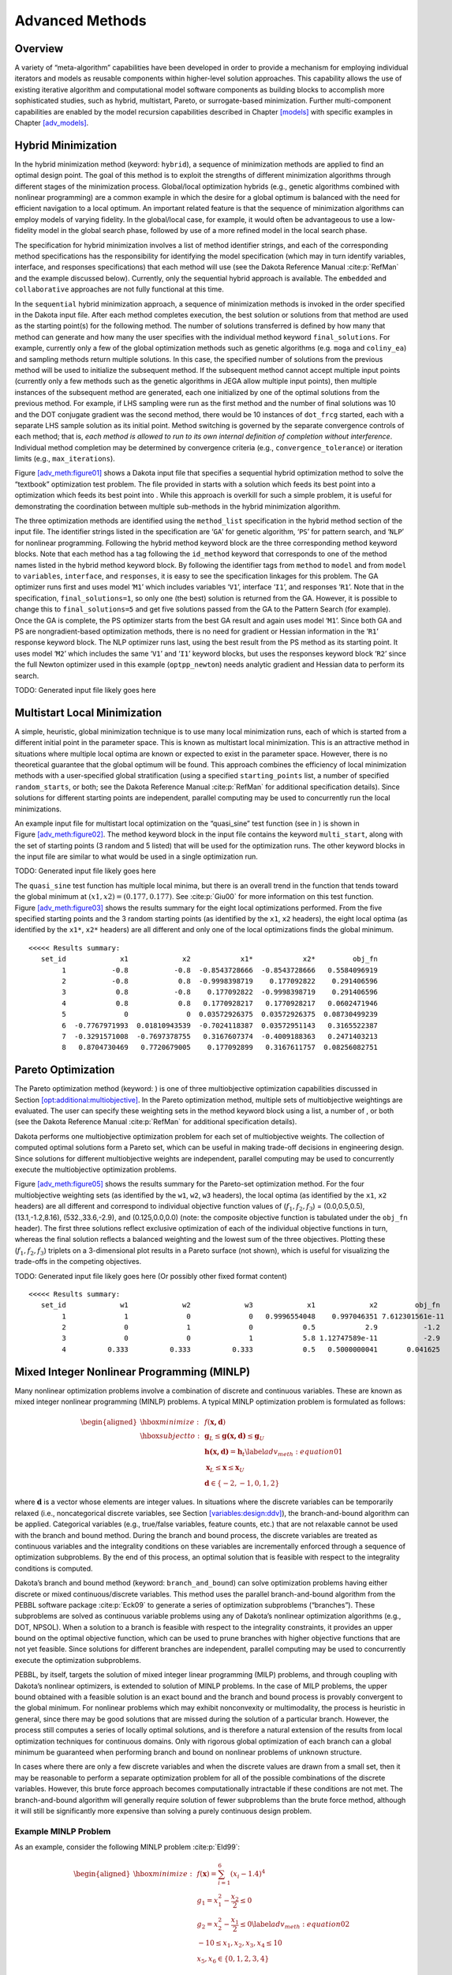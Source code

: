 .. _adv_meth:

Advanced Methods
================

.. _`adv_meth:overview`:

Overview
--------

A variety of “meta-algorithm” capabilities have been developed in order
to provide a mechanism for employing individual iterators and models as
reusable components within higher-level solution approaches. This
capability allows the use of existing iterative algorithm and
computational model software components as building blocks to accomplish
more sophisticated studies, such as hybrid, multistart, Pareto, or
surrogate-based minimization. Further multi-component capabilities are
enabled by the model recursion capabilities described in
Chapter `[models] <#models>`__ with specific examples in
Chapter `[adv_models] <#adv_models>`__.

.. _`adv_meth:hybrid`:

Hybrid Minimization
-------------------

In the hybrid minimization method (keyword: ``hybrid``), a sequence of
minimization methods are applied to find an optimal design point. The
goal of this method is to exploit the strengths of different
minimization algorithms through different stages of the minimization
process. Global/local optimization hybrids (e.g., genetic algorithms
combined with nonlinear programming) are a common example in which the
desire for a global optimum is balanced with the need for efficient
navigation to a local optimum. An important related feature is that the
sequence of minimization algorithms can employ models of varying
fidelity. In the global/local case, for example, it would often be
advantageous to use a low-fidelity model in the global search phase,
followed by use of a more refined model in the local search phase.

The specification for hybrid minimization involves a list of method
identifier strings, and each of the corresponding method specifications
has the responsibility for identifying the model specification (which
may in turn identify variables, interface, and responses specifications)
that each method will use (see the Dakota Reference
Manual :cite:p:`RefMan` and the example discussed below).
Currently, only the sequential hybrid approach is available. The
``embedded`` and ``collaborative`` approaches are not fully functional
at this time.

In the ``sequential`` hybrid minimization approach, a sequence of
minimization methods is invoked in the order specified in the Dakota
input file. After each method completes execution, the best solution or
solutions from that method are used as the starting point(s) for the
following method. The number of solutions transferred is defined by how
many that method can generate and how many the user specifies with the
individual method keyword ``final_solutions``. For example, currently
only a few of the global optimization methods such as genetic algorithms
(e.g. ``moga`` and ``coliny_ea``) and sampling methods return multiple
solutions. In this case, the specified number of solutions from the
previous method will be used to initialize the subsequent method. If the
subsequent method cannot accept multiple input points (currently only a
few methods such as the genetic algorithms in JEGA allow multiple input
points), then multiple instances of the subsequent method are generated,
each one initialized by one of the optimal solutions from the previous
method. For example, if LHS sampling were run as the first method and
the number of final solutions was 10 and the DOT conjugate gradient was
the second method, there would be 10 instances of ``dot_frcg`` started,
each with a separate LHS sample solution as its initial point. Method
switching is governed by the separate convergence controls of each
method; that is, *each method is allowed to run to its own internal
definition of completion without interference*. Individual method
completion may be determined by convergence criteria (e.g.,
``convergence_tolerance``) or iteration limits (e.g.,
``max_iterations``).

Figure `[adv_meth:figure01] <#adv_meth:figure01>`__ shows a Dakota input
file that specifies a sequential hybrid optimization method to solve the
“textbook” optimization test problem. The file provided in starts with a
solution which feeds its best point into a optimization which feeds its
best point into . While this approach is overkill for such a simple
problem, it is useful for demonstrating the coordination between
multiple sub-methods in the hybrid minimization algorithm.

The three optimization methods are identified using the ``method_list``
specification in the hybrid method section of the input file. The
identifier strings listed in the specification are ‘``GA``’ for genetic
algorithm, ‘``PS``’ for pattern search, and ‘``NLP``’ for nonlinear
programming. Following the hybrid method keyword block are the three
corresponding method keyword blocks. Note that each method has a tag
following the ``id_method`` keyword that corresponds to one of the
method names listed in the hybrid method keyword block. By following the
identifier tags from ``method`` to ``model`` and from ``model`` to
``variables``, ``interface``, and ``responses``, it is easy to see the
specification linkages for this problem. The GA optimizer runs first and
uses model ‘``M1``’ which includes variables ‘``V1``’, interface
‘``I1``’, and responses ‘``R1``’. Note that in the specification,
``final_solutions=1``, so only one (the best) solution is returned from
the GA. However, it is possible to change this to ``final_solutions=5``
and get five solutions passed from the GA to the Pattern Search (for
example). Once the GA is complete, the PS optimizer starts from the best
GA result and again uses model ‘``M1``’. Since both GA and PS are
nongradient-based optimization methods, there is no need for gradient or
Hessian information in the ‘``R1``’ response keyword block. The NLP
optimizer runs last, using the best result from the PS method as its
starting point. It uses model ‘``M2``’ which includes the same ‘``V1``’
and ‘``I1``’ keyword blocks, but uses the responses keyword block
‘``R2``’ since the full Newton optimizer used in this example
(``optpp_newton``) needs analytic gradient and Hessian data to perform
its search.

TODO: Generated input file likely goes here

.. _`adv_meth:multistart`:

Multistart Local Minimization
-----------------------------

A simple, heuristic, global minimization technique is to use many local
minimization runs, each of which is started from a different initial
point in the parameter space. This is known as multistart local
minimization. This is an attractive method in situations where multiple
local optima are known or expected to exist in the parameter space.
However, there is no theoretical guarantee that the global optimum will
be found. This approach combines the efficiency of local minimization
methods with a user-specified global stratification (using a specified
``starting_points`` list, a number of specified ``random_starts``, or
both; see the Dakota Reference Manual :cite:p:`RefMan` for
additional specification details). Since solutions for different
starting points are independent, parallel computing may be used to
concurrently run the local minimizations.

An example input file for multistart local optimization on the
“quasi_sine” test function (see in ) is shown in
Figure `[adv_meth:figure02] <#adv_meth:figure02>`__. The method keyword
block in the input file contains the keyword ``multi_start``, along with
the set of starting points (3 random and 5 listed) that will be used for
the optimization runs. The other keyword blocks in the input file are
similar to what would be used in a single optimization run.

TODO: Generated input file likely goes here

The ``quasi_sine`` test function has multiple local minima, but there is
an overall trend in the function that tends toward the global minimum at
:math:`(x1,x2)=(0.177,0.177)`. See :cite:p:`Giu00` for more
information on this test function.
Figure `[adv_meth:figure03] <#adv_meth:figure03>`__ shows the results
summary for the eight local optimizations performed. From the five
specified starting points and the 3 random starting points (as
identified by the ``x1``, ``x2`` headers), the eight local optima (as
identified by the ``x1*``, ``x2*`` headers) are all different and only
one of the local optimizations finds the global minimum.

::

   <<<<< Results summary:
      set_id             x1             x2            x1*            x2*         obj_fn 
           1           -0.8           -0.8  -0.8543728666  -0.8543728666   0.5584096919 
           2           -0.8            0.8  -0.9998398719    0.177092822    0.291406596 
           3            0.8           -0.8    0.177092822  -0.9998398719    0.291406596 
           4            0.8            0.8   0.1770928217   0.1770928217   0.0602471946 
           5              0              0  0.03572926375  0.03572926375  0.08730499239 
           6  -0.7767971993  0.01810943539  -0.7024118387  0.03572951143   0.3165522387 
           7  -0.3291571008  -0.7697378755   0.3167607374  -0.4009188363   0.2471403213 
           8   0.8704730469   0.7720679005    0.177092899   0.3167611757  0.08256082751 

.. _`adv_meth:pareto`:

Pareto Optimization
-------------------

The Pareto optimization method (keyword: ) is one of three
multiobjective optimization capabilities discussed in
Section `[opt:additional:multiobjective] <#opt:additional:multiobjective>`__.
In the Pareto optimization method, multiple sets of multiobjective
weightings are evaluated. The user can specify these weighting sets in
the method keyword block using a list, a number of , or both (see the
Dakota Reference Manual :cite:p:`RefMan` for additional
specification details).

Dakota performs one multiobjective optimization problem for each set of
multiobjective weights. The collection of computed optimal solutions
form a Pareto set, which can be useful in making trade-off decisions in
engineering design. Since solutions for different multiobjective weights
are independent, parallel computing may be used to concurrently execute
the multiobjective optimization problems.

Figure `[adv_meth:figure05] <#adv_meth:figure05>`__ shows the results
summary for the Pareto-set optimization method. For the four
multiobjective weighting sets (as identified by the ``w1``, ``w2``,
``w3`` headers), the local optima (as identified by the ``x1``, ``x2``
headers) are all different and correspond to individual objective
function values of (:math:`f_1,f_2,f_3`) = (0.0,0.5,0.5),
(13.1,-1.2,8.16), (532.,33.6,-2.9), and (0.125,0.0,0.0) (note: the
composite objective function is tabulated under the ``obj_fn`` header).
The first three solutions reflect exclusive optimization of each of the
individual objective functions in turn, whereas the final solution
reflects a balanced weighting and the lowest sum of the three
objectives. Plotting these (:math:`f_1,f_2,f_3`) triplets on a
3-dimensional plot results in a Pareto surface (not shown), which is
useful for visualizing the trade-offs in the competing objectives.

TODO: Generated input file likely goes here
(Or possibly other fixed format content)

::

   <<<<< Results summary:
      set_id             w1             w2             w3             x1             x2         obj_fn
           1              1              0              0   0.9996554048    0.997046351 7.612301561e-11
           2              0              1              0            0.5            2.9           -1.2
           3              0              0              1            5.8 1.12747589e-11           -2.9
           4          0.333          0.333          0.333            0.5   0.5000000041       0.041625

.. _`adv_meth:minlp`:

Mixed Integer Nonlinear Programming (MINLP)
-------------------------------------------

Many nonlinear optimization problems involve a combination of discrete
and continuous variables. These are known as mixed integer nonlinear
programming (MINLP) problems. A typical MINLP optimization problem is
formulated as follows:

.. math::

   \begin{aligned}
     \hbox{minimize:} & & f(\mathbf{x,d})\nonumber\\
     \hbox{subject to:} & & \mathbf{g}_{L} \leq \mathbf{g(x,d)}
       \leq \mathbf{g}_{U}\nonumber\\
     & & \mathbf{h(x,d)}=\mathbf{h}_{t}\label{adv_meth:equation01}\\
     & & \mathbf{x}_{L} \leq \mathbf{x} \leq \mathbf{x}_{U}\nonumber\\
     & & \mathbf{d} \in \{-2,-1,0,1,2\}\nonumber\end{aligned}

where :math:`\mathbf{d}` is a vector whose elements are integer values.
In situations where the discrete variables can be temporarily relaxed
(i.e., noncategorical discrete variables, see
Section `[variables:design:ddv] <#variables:design:ddv>`__), the
branch-and-bound algorithm can be applied. Categorical variables (e.g.,
true/false variables, feature counts, etc.) that are not relaxable
cannot be used with the branch and bound method. During the branch and
bound process, the discrete variables are treated as continuous
variables and the integrality conditions on these variables are
incrementally enforced through a sequence of optimization subproblems.
By the end of this process, an optimal solution that is feasible with
respect to the integrality conditions is computed.

Dakota’s branch and bound method (keyword: ``branch_and_bound``) can
solve optimization problems having either discrete or mixed
continuous/discrete variables. This method uses the parallel
branch-and-bound algorithm from the PEBBL software
package :cite:p:`Eck09` to generate a series of optimization
subproblems (“branches”). These subproblems are solved as continuous
variable problems using any of Dakota’s nonlinear optimization
algorithms (e.g., DOT, NPSOL). When a solution to a branch is feasible
with respect to the integrality constraints, it provides an upper bound
on the optimal objective function, which can be used to prune branches
with higher objective functions that are not yet feasible. Since
solutions for different branches are independent, parallel computing may
be used to concurrently execute the optimization subproblems.

PEBBL, by itself, targets the solution of mixed integer linear
programming (MILP) problems, and through coupling with Dakota’s
nonlinear optimizers, is extended to solution of MINLP problems. In the
case of MILP problems, the upper bound obtained with a feasible solution
is an exact bound and the branch and bound process is provably
convergent to the global minimum. For nonlinear problems which may
exhibit nonconvexity or multimodality, the process is heuristic in
general, since there may be good solutions that are missed during the
solution of a particular branch. However, the process still computes a
series of locally optimal solutions, and is therefore a natural
extension of the results from local optimization techniques for
continuous domains. Only with rigorous global optimization of each
branch can a global minimum be guaranteed when performing branch and
bound on nonlinear problems of unknown structure.

In cases where there are only a few discrete variables and when the
discrete values are drawn from a small set, then it may be reasonable to
perform a separate optimization problem for all of the possible
combinations of the discrete variables. However, this brute force
approach becomes computationally intractable if these conditions are not
met. The branch-and-bound algorithm will generally require solution of
fewer subproblems than the brute force method, although it will still be
significantly more expensive than solving a purely continuous design
problem.

.. _`adv_meth:minlp:example`:

Example MINLP Problem
~~~~~~~~~~~~~~~~~~~~~

As an example, consider the following MINLP
problem :cite:p:`Eld99`:

.. math::

   \begin{aligned}
     \hbox{minimize:} & &
     f(\mathbf{x})=\sum_{i=1}^{6}(x_{i}-1.4)^{4}\nonumber\\
     & & g_{1}=x_{1}^{2}-\frac{x_{2}}{2} \leq 0\nonumber\\
     & & g_{2}=x_{2}^{2}-\frac{x_{1}}{2} \leq 0\label{adv_meth:equation02}\\
     & & -10 \leq x_{1},x_{2},x_{3},x_{4} \leq 10\nonumber\\
     & & x_{5},x_{6} \in \{0,1,2,3,4\}\nonumber\end{aligned}

This problem is a variant of the textbook test problem described in
Section `[additional:textbook] <#additional:textbook>`__. In addition to
the introduction of two integer variables, a modified value of
:math:`1.4` is used inside the quartic sum to render the continuous
solution a non-integral solution.

Figure `1.1 <#adv_meth:figure07>`__ shows the sequence of branches
generated for this problem. The first optimization subproblem relaxes
the integrality constraint on parameters :math:`x_{5}` and
:math:`x_{6}`, so that :math:`0
\leq x_{5} \leq 4` and :math:`0 \leq x_{6} \leq 4`. The values for
:math:`x_{5}` and :math:`x_{6}` at the solution to this first subproblem
are :math:`x_{5}=x_{6}=1.4`. Since :math:`x_{5}` and :math:`x_{6}` must
be integers, the next step in the solution process “branches” on
parameter :math:`x_{5}` to create two new optimization subproblems; one
with :math:`0 \leq x_{5} \leq
1` and the other with :math:`2 \leq x_{5} \leq 4`. Note that, at this
first branching, the bounds on :math:`x_{6}` are still
:math:`0 \leq x_{6} \leq 4`. Next, the two new optimization subproblems
are solved. Since they are independent, they can be performed in
parallel. The branch-and-bound process continues, operating on both
:math:`x_{5}` and :math:`x_{6}` , until a optimization subproblem is
solved where :math:`x_{5}` and :math:`x_{6}` are integer-valued. At the
solution to this problem, the optimal values for :math:`x_{5}` and
:math:`x_{6}` are :math:`x_{5}=x_{6}=1`.

.. figure:: img/branch_history.png
   :alt: Branching history for example MINLP optimization problem.
   :name: adv_meth:figure07

   Branching history for example MINLP optimization problem.

In this example problem, the branch-and-bound algorithm executes as few
as five and no more than seven optimization subproblems to reach the
solution. For comparison, the brute force approach would require 25
optimization problems to be solved (i.e., five possible values for each
of :math:`x_{5}` and :math:`x_{6}` ).

In the example given above, the discrete variables are integer-valued.
In some cases, the discrete variables may be real-valued, such as
:math:`x
\in \{0.0,0.5,1.0,1.5,2.0\}`. The branch-and-bound algorithm is
restricted to work with integer values. Therefore, it is up to the user
to perform a transformation between the discrete integer values from
Dakota and the discrete real values that are passed to the simulation
code (see Section `[variables:design:ddv] <#variables:design:ddv>`__).
When integrality is not being relaxed, a common mapping is to use the
integer value from Dakota as the index into a vector of discrete real
values. However, when integrality is relaxed, additional logic for
interpolating between the discrete real values is needed.

.. _`adv_meth:sbm`:

Surrogate-Based Minimization
----------------------------

Surrogate models approximate an original, high fidelity “truth” model,
typically at reduced computational cost. In Dakota, several surrogate
model selections are possible, which are categorized as data fits,
multifidelity models, and reduced-order models, as described in
Section `[models:surrogate] <#models:surrogate>`__. In the context of
minimization (optimization or calibration), surrogate models can speed
convergence by reducing function evaluation cost or smoothing noisy
response functions. Three categories of surrogate-based minimization are
discussed in this chapter:

-  Trust region-managed surrogate-based local minimization, with data
   fit surrogate, multifidelity models, or reduced-order models.

-  Surrogate-based global minimization, where a single surrogate is
   built (and optionally iteratively updated) over the whole design
   space.

-  Efficient global minimization: nongradient-based constrained and
   unconstrained optimization and nonlinear least squares based on
   Gaussian process models, guided by an expected improvement function.

.. _`adv_meth:sbm:sblm`:

Surrogate-Based Local Minimization
~~~~~~~~~~~~~~~~~~~~~~~~~~~~~~~~~~

In the surrogate-based local minimization method (keyword:
``surrogate_based_local``) the minimization algorithm operates on a
surrogate model instead of directly operating on the computationally
expensive simulation model. The surrogate model can be based on data
fits, multifidelity models, or reduced-order models, as described in
Section `[models:surrogate] <#models:surrogate>`__. Since the surrogate
will generally have a limited range of accuracy, the surrogate-based
local algorithm periodically checks the accuracy of the surrogate model
against the original simulation model and adaptively manages the extent
of the approximate optimization cycles using a trust region approach.

Refer to the Dakota Theory Manual :cite:p:`TheoMan` for
algorithmic details on iterate acceptance, merit function formulations,
convergence assessment, and constraint relaxation.

.. _`adv_meth:sbm:sblm:surface`:

SBO with Data Fits
^^^^^^^^^^^^^^^^^^

When performing SBO with local, multipoint, and global data fit
surrogates, it is necessary to regenerate or update the data fit for
each new trust region. In the global data fit case, this can mean
performing a new design of experiments on the original high-fidelity
model for each trust region, which can effectively limit the approach to
use on problems with, at most, tens of variables.
Figure `1.2 <#fig:sbo_df>`__ displays this case. However, an important
benefit of the global sampling is that the global data fits can tame
poorly-behaved, nonsmooth, discontinuous response variations within the
original model into smooth, differentiable, easily navigated surrogates.
This allows SBO with global data fits to extract the relevant global
design trends from noisy simulation data.

.. figure:: img/sbo_df.png
   :alt: SBO iteration progression for global data fits.
   :name: fig:sbo_df

   SBO iteration progression for global data fits.

When enforcing local consistency between a global data fit surrogate and
a high-fidelity model at a point, care must be taken to balance this
local consistency requirement with the global accuracy of the surrogate.
In particular, performing a correction on an existing global data fit in
order to enforce local consistency can skew the data fit and destroy its
global accuracy. One approach for achieving this balance is to include
the consistency requirement within the data fit process by constraining
the global data fit calculation (e.g., using constrained linear least
squares). This allows the data fit to satisfy the consistency
requirement while still addressing global accuracy with its remaining
degrees of freedom. Embedding the consistency within the data fit also
reduces the sampling requirements. For example, a quadratic polynomial
normally requires at least :math:`(n+1)(n+2)/2` samples for :math:`n`
variables to perform the fit. However, with an embedded first-order
consistency constraint at a single point, the minimum number of samples
is reduced by :math:`n+1` to :math:`(n^2+n)/2`.

In the local and multipoint data fit cases, the iteration progression
will appear as in Fig. `[fig:sbo_mh] <#fig:sbo_mh>`__. Both cases
involve a single new evaluation of the original high-fidelity model per
trust region, with the distinction that multipoint approximations reuse
information from previous SBO iterates. Like model hierarchy surrogates,
these techniques scale to larger numbers of design variables. Unlike
model hierarchy surrogates, they generally do not require surrogate
corrections, since the matching conditions are embedded in the surrogate
form (as discussed for the global Taylor series approach above). The
primary disadvantage to these surrogates is that the region of accuracy
tends to be smaller than for global data fits and multifidelity
surrogates, requiring more SBO cycles with smaller trust regions. More
information on the design of experiments methods is available in
Chapter `[dace] <#dace>`__, and the data fit surrogates are described in
Section `[models:surrogate:datafit] <#models:surrogate:datafit>`__.

Figure `[sbm:sblm_rosen] <#sbm:sblm_rosen>`__ shows a Dakota input file
that implements surrogate-based optimization on Rosenbrock’s function.
The first method keyword block contains the SBO keyword
``surrogate_based_local``, plus the commands for specifying the trust
region size and scaling factors. The optimization portion of SBO, using
the CONMIN Fletcher-Reeves conjugate gradient method, is specified in
the following keyword blocks for ``method``, ``model``, ``variables``,
and ``responses``. The model used by the optimization method specifies
that a global surrogate will be used to map variables into responses (no
``interface`` specification is used by the surrogate model). The global
surrogate is constructed using a DACE method which is identified with
the ``‘SAMPLING’`` identifier. This data sampling portion of SBO is
specified in the final set of keyword blocks for ``method``, ``model``,
``interface``, and ``responses`` (the earlier ``variables``
specification is reused). This example problem uses the Latin hypercube
sampling method in the LHS software to select 10 design points in each
trust region. A single surrogate model is constructed for the objective
function using a quadratic polynomial. The initial trust region is
centered at the design point :math:`(x_1,x_2)=(-1.2,1.0)`, and extends
:math:`\pm 0.4` (10% of the global bounds) from this point in the
:math:`x_1` and :math:`x_2` coordinate directions.

TODO: Generated input file likely goes here

If this input file is executed in Dakota, it will converge to the
optimal design point at :math:`(x_{1},x_{2})=(1,1)` in approximately 800
function evaluations. While this solution is correct, it is obtained at
a much higher cost than a traditional gradient-based optimizer (e.g.,
see the results obtained in
Section `[tutorial:examples:optimization] <#tutorial:examples:optimization>`__).
This demonstrates that the SBO method with global data fits is not
really intended for use with smooth continuous optimization problems;
direct gradient-based optimization can be more efficient for such
applications. Rather, SBO with global data fits is best-suited for the
types of problems that occur in engineering design where the response
quantities may be discontinuous, nonsmooth, or may have multiple local
optima :cite:p:`Giu02`. In these types of engineering design
problems, traditional gradient-based optimizers often are ineffective,
whereas global data fits can extract the global trends of interest
despite the presence of local nonsmoothness (for an example problem with
multiple local optima, look in for the file  :cite:p:`Giu00`).

The surrogate-based local minimizer is only mathematically guaranteed to
find a local minimum. However, in practice, SBO can often find the
global minimum. Due to the random sampling method used within the SBO
algorithm, the SBO method will solve a given problem a little
differently each time it is run (unless the user specifies a particular
random number seed in the dakota input file as is shown in
Figure `[sbm:sblm_rosen] <#sbm:sblm_rosen>`__). Our experience on the
quasi-sine function mentioned above is that if you run this problem 10
times with the same starting conditions but different seeds, then you
will find the global minimum in about 70-80% of the trials. This is good
performance for what is mathematically only a local optimization method.

.. _`adv_meth:sbm:sblm:multifidelity`:

SBO with Multifidelity Models
^^^^^^^^^^^^^^^^^^^^^^^^^^^^^

When performing SBO with model hierarchies, the low-fidelity model is
normally fixed, requiring only a single high-fidelity evaluation to
compute a new correction for each new trust region.
Figure `[fig:sbo_mh] <#fig:sbo_mh>`__ displays this case. This renders
the multifidelity SBO technique more scalable to larger numbers of
design variables since the number of high-fidelity evaluations per
iteration (assuming no finite differencing for derivatives) is
independent of the scale of the design problem. However, the ability to
smooth poorly-behaved response variations in the high-fidelity model is
lost, and the technique becomes dependent on having a well-behaved
low-fidelity model [1]_. In addition, the parameterizations for the low
and high-fidelity models may differ, requiring the use of a mapping
between these parameterizations. Space mapping, corrected space mapping,
POD mapping, and hybrid POD space mapping are being explored for this
purpose :cite:p:`Rob06a,Rob06b`.

TODO: Possible missing image here

.. container:: wrapfigure

   r.3 |image|

When applying corrections to the low-fidelity model, there is no concern
for balancing global accuracy with the local consistency requirements.
However, with only a single high-fidelity model evaluation at the center
of each trust region, it is critical to use the best correction possible
on the low-fidelity model in order to achieve rapid convergence rates to
the optimum of the high-fidelity model :cite:p:`Eld04`.

A multifidelity test problem named is available in to demonstrate this
SBO approach. This test problem uses the Rosenbrock function as the high
fidelity model and a function named “lf_rosenbrock” as the low fidelity
model. Here, lf_rosenbrock is a variant of the Rosenbrock function (see
for formulation) with the minimum point at
:math:`(x_1,x_2)=(0.80,0.44)`, whereas the minimum of the original
Rosenbrock function is :math:`(x_1,x_2)=(1,1)`. Multifidelity SBO
locates the high-fidelity minimum in 11 high fidelity evaluations for
additive second-order corrections and in 208 high fidelity evaluations
for additive first-order corrections, but fails for zeroth-order
additive corrections by converging to the low-fidelity minimum.

.. _`adv_meth:sbm:sblm:rom`:

SBO with Reduced Order Models
^^^^^^^^^^^^^^^^^^^^^^^^^^^^^

When performing SBO with reduced-order models (ROMs), the ROM is
mathematically generated from the high-fidelity model. A critical issue
in this ROM generation is the ability to capture the effect of
parametric changes within the ROM. Two approaches to parametric ROM are
extended ROM (E-ROM) and spanning ROM (S-ROM)
techniques :cite:p:`Wei06`. Closely related techniques include
tensor singular value decomposition (SVD)
methods :cite:p:`Lat00`. In the single-point and multipoint
E-ROM cases, the SBO iteration can appear as in
Fig. `[fig:sbo_mh] <#fig:sbo_mh>`__, whereas in the S-ROM, global E-ROM,
and tensor SVD cases, the SBO iteration will appear as in
Fig. `1.2 <#fig:sbo_df>`__. In addition to the high-fidelity model
analysis requirements, procedures for updating the system matrices and
basis vectors are also required.

Relative to data fits and multifidelity models, ROMs have some
attractive advantages. Compared to data fits such as regression-based
polynomial models, they are more physics-based and would be expected to
be more predictive (e.g., in extrapolating away from the immediate
data). Compared to multifidelity models, ROMS may be more practical in
that they do not require multiple computational models or meshes which
are not always available. The primary disadvantage is potential
invasiveness to the simulation code for projecting the system using the
reduced basis.

.. _`adv_meth:sbm:sbgm`:

Surrogate-Based Global Minimization
~~~~~~~~~~~~~~~~~~~~~~~~~~~~~~~~~~~

In surrogate-based global minimization, the optimization method operates
over the whole domain on a global surrogate constructed over a (static
or adaptively augmented) set of truth model sample points. There are no
trust regions and no convergence guarantees for the original
optimization problem, though optimizers can be reasonably expected to
converge as expected on the approximate (surrogate) problem.

In the first, and perhaps most common, global surrogate use case, a user
wishes to use existing function evaluations or a fixed sample size
(perhaps based on computational cost and allocation of resources) to
build a surrogate once and optimize on it. For this single global
optimization on a surrogate model, the set of surrogate build points is
determined in advance. Contrast this with trust-region local methods in
which the number of “true” function evaluations depends on the location
and size of the trust region, the goodness of the surrogate within it,
and overall problem characteristics. Any Dakota optimizer can be used
with a (build-once) global surrogate by specifying the of a global
surrogate model with the optimizer’s keyword.

The more tailored, adaptive method supports the second use case:
globally updating the surrogate during optimization. This method
iteratively adds points to the sample set used to create the surrogate,
rebuilds the surrogate, and then performs global optimization on the new
surrogate. Thus, surrogate-based global optimization can be used in an
iterative scheme. In one iteration, minimizers of the surrogate model
are found, and a selected subset of these are passed to the next
iteration. In the next iteration, these surrogate points are evaluated
with the “truth” model, and then added to the set of points upon which
the next surrogate is constructed. This presents a more accurate
surrogate to the minimizer at each subsequent iteration, presumably
driving to optimality quickly. Note that a global surrogate is
constructed using the same bounds in each iteration. This approach has
no guarantee of convergence.

The surrogate-based global method was originally designed for MOGA (a
multi-objective genetic algorithm). Since genetic algorithms often need
thousands or tens of thousands of points to produce optimal or
near-optimal solutions, surrogates can help by reducing the necessary
truth model evaluations. Instead of creating one set of surrogates for
the individual objectives and running the optimization algorithm on the
surrogate once, the idea is to select points along the (surrogate)
Pareto frontier, which can be used to supplement the existing points. In
this way, one does not need to use many points initially to get a very
accurate surrogate. The surrogate becomes more accurate as the
iterations progress.

Most single objective optimization methods will return only a single
optimal point. In that case, only one point from the surrogate model
will be evaluated with the “true” function and added to the pointset
upon which the surrogate is based. In this case, it will take many
iterations of the surrogate-based global optimization for the approach
to converge, and its utility may not be as great as for the
multi-objective case when multiple optimal solutions are passed from one
iteration to the next to supplement the surrogate. Note that the user
has the option of appending the optimal points from the surrogate model
to the current set of truth points or using the optimal points from the
surrogate model to replace the optimal set of points from the previous
iteration. Although appending to the set is the default behavior, at
this time we strongly recommend using the option ``replace_points``
because it appears to be more accurate and robust.

When using the surrogate-based global method, we first recommend running
one optimization on a single surrogate model. That is, set
``max_iterations`` to 1. This will allow one to get a sense of where the
optima are located and also what surrogate types are the most accurate
to use for the problem. Note that by fixing the seed of the sample on
which the surrogate is built, one can take a Dakota input file, change
the surrogate type, and re-run the problem without any additional
function evaluations by specifying the use of the dakota restart file
which will pick up the existing function evaluations, create the new
surrogate type, and run the optimization on that new surrogate. Also
note that one can specify that surrogates be built for all primary
functions and constraints or for only a subset of these functions and
constraints. This allows one to use a "truth" model directly for some of
the response functions, perhaps due to them being much less expensive
than other functions. Finally, a diagnostic threshold can be used to
stop the method if the surrogate is so poor that it is unlikely to
provide useful points. If the goodness-of-fit has an R-squared value
less than 0.5, meaning that less than half the variance of the output
can be explained or accounted for by the surrogate model, the
surrogate-based global optimization stops and outputs an error message.
This is an arbitrary threshold, but generally one would want to have an
R-squared value as close to 1.0 as possible, and an R-squared value
below 0.5 indicates a very poor fit.

For the surrogate-based global method, we initially recommend a small
number of maximum iterations, such as 3–5, to get a sense of how the
optimization is evolving as the surrogate gets updated globally. If it
appears to be changing significantly, then a larger number (used in
combination with restart) may be needed.

Figure `[sbm:sbgm_moga] <#sbm:sbgm_moga>`__ shows a Dakota input file
that implements surrogate-based global optimization on a multi-objective
test function. The first method keyword block contains the keyword
``surrogate_based_global``, plus the commands for specifying five as the
maximum iterations and the option to replace points in the global
surrogate construction. The method block identified as MOGA specifies a
multi-objective genetic algorithm optimizer and its controls. The model
keyword block specifies a surrogate model. In this case, a
``gaussian_process`` model is used as a surrogate. The
``dace_method_pointer`` specifies that the surrogate will be build on
100 Latin Hypercube samples with a seed = 531. The remainder of the
input specification deals with the interface to the actual analysis
driver and the 2 responses being returned as objective functions from
that driver.


TODO: Generated input file likely goes here and possibly images

.. [1]
   It is also possible to use a hybrid data fit/multifidelity approach
   in which a smooth data fit of a noisy low fidelity model is used in
   combination with a high fidelity model

.. |image| image:: img/sbo_mh.png
